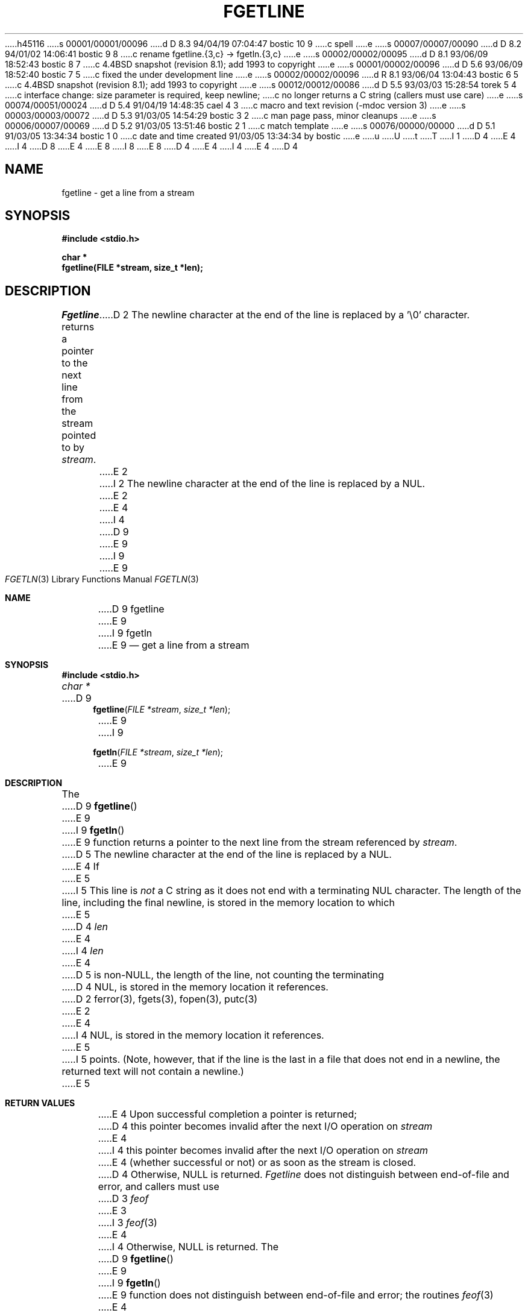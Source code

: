 h45116
s 00001/00001/00096
d D 8.3 94/04/19 07:04:47 bostic 10 9
c spell
e
s 00007/00007/00090
d D 8.2 94/01/02 14:06:41 bostic 9 8
c rename fgetline.{3,c} -> fgetln.{3,c}
e
s 00002/00002/00095
d D 8.1 93/06/09 18:52:43 bostic 8 7
c 4.4BSD snapshot (revision 8.1); add 1993 to copyright
e
s 00001/00002/00096
d D 5.6 93/06/09 18:52:40 bostic 7 5
c fixed the under development line
e
s 00002/00002/00096
d R 8.1 93/06/04 13:04:43 bostic 6 5
c 4.4BSD snapshot (revision 8.1); add 1993 to copyright
e
s 00012/00012/00086
d D 5.5 93/03/03 15:28:54 torek 5 4
c interface change: size parameter is required, keep newline;
c no longer returns a C string (callers must use care)
e
s 00074/00051/00024
d D 5.4 91/04/19 14:48:35 cael 4 3
c macro and text revision (-mdoc version 3)
e
s 00003/00003/00072
d D 5.3 91/03/05 14:54:29 bostic 3 2
c man page pass, minor cleanups
e
s 00006/00007/00069
d D 5.2 91/03/05 13:51:46 bostic 2 1
c match template
e
s 00076/00000/00000
d D 5.1 91/03/05 13:34:34 bostic 1 0
c date and time created 91/03/05 13:34:34 by bostic
e
u
U
t
T
I 1
D 4
.\" Copyright (c) 1990 The Regents of the University of California.
E 4
I 4
D 8
.\" Copyright (c) 1990, 1991 The Regents of the University of California.
E 4
.\" All rights reserved.
E 8
I 8
.\" Copyright (c) 1990, 1991, 1993
.\"	The Regents of the University of California.  All rights reserved.
E 8
.\"
.\" %sccs.include.redist.man%
.\"
D 4
.\"	%W% (Berkeley) %G%
E 4
I 4
.\"     %W% (Berkeley) %G%
E 4
.\"
D 4
.TH FGETLINE 3 "%Q%"
.UC 7
.SH NAME
fgetline \- get a line from a stream
.SH SYNOPSIS
.nf
.ft B
#include <stdio.h>

char *
fgetline(FILE *stream, size_t *len);
.ft R
.fi
.SH DESCRIPTION
.I Fgetline
returns a pointer to the next line from the stream pointed to by
.IR stream .
D 2
The newline character at the end of the line is replaced by a '\e0'
character.
E 2
I 2
The newline character at the end of the line is replaced by a NUL.
E 2
.PP
E 4
I 4
.Dd %Q%
D 9
.Dt FGETLINE 3
E 9
I 9
.Dt FGETLN 3
E 9
.Os
.Sh NAME
D 9
.Nm fgetline
E 9
I 9
.Nm fgetln
E 9
.Nd get a line from a stream
.Sh SYNOPSIS
.Fd #include <stdio.h>
.Ft char *
D 9
.Fn fgetline "FILE *stream" "size_t *len"
E 9
I 9
.Fn fgetln "FILE *stream" "size_t *len"
E 9
.Sh DESCRIPTION
The
D 9
.Fn fgetline
E 9
I 9
.Fn fgetln
E 9
function
returns a pointer to the next line from the stream referenced by
.Fa stream .
D 5
The newline character at the end of the line is replaced by a
.Dv NUL .
.Pp
E 4
If
E 5
I 5
This line is
.Em not
a C string as it does not end with a terminating
.Dv NUL
character.
The length of the line, including the final newline,
is stored in the memory location to which
E 5
D 4
.I len
E 4
I 4
.Fa len
E 4
D 5
is non-NULL, the length of the line, not counting the terminating
D 4
NUL, is stored in the memory location it references.
D 2
.SH "SEE ALSO"
ferror(3), fgets(3), fopen(3), putc(3)
E 2
.SH "RETURN VALUE"
E 4
I 4
.Dv NUL ,
is stored in the memory location it references.
E 5
I 5
points.
(Note, however, that if the line is the last
in a file that does not end in a newline,
the returned text will not contain a newline.)
E 5
.Sh RETURN VALUES
E 4
Upon successful completion a pointer is returned;
D 4
this pointer becomes invalid after the next I/O operation on
.I stream
E 4
I 4
this pointer becomes invalid after the next
.Tn I/O
operation on
.Fa stream
E 4
(whether successful or not)
or as soon as the stream is closed.
D 4
Otherwise, NULL is returned.
.I Fgetline
does not distinguish between end-of-file and error, and callers must use
D 3
.I feof
E 3
I 3
.IR feof (3)
E 4
I 4
Otherwise,
.Dv NULL
is returned.
The
D 9
.Fn fgetline
E 9
I 9
.Fn fgetln
E 9
function
does not distinguish between end-of-file and error; the routines
.Xr feof 3
E 4
E 3
and
D 3
.I ferror
E 3
I 3
D 4
.IR ferror (3)
E 4
I 4
.Xr ferror 3
must be used
E 4
E 3
to determine which occurred.
D 10
If an error occurrs, the global variable
E 10
I 10
If an error occurs, the global variable
E 10
D 4
.I errno
E 4
I 4
.Va errno
E 4
is set to indicate the error.
The end-of-file condition is remembered, even on a terminal, and all
D 4
subsequent attempts to read will return NULL until the condition is
E 4
I 4
subsequent attempts to read will return
.Dv NULL
until the condition is
E 4
cleared with
D 3
.IR clearerr .
E 3
I 3
D 4
.IR clearerr (3).
E 3
.PP
E 4
I 4
.Xr clearerr 3 .
.Pp
E 4
D 2
It is not possible to tell whether the final line of an input file
was terminated with a newline.
.PP
E 2
The text to which the returned pointer points may be modified,
D 4
provided that no changes are made beyond the terminating NUL.
E 4
I 4
D 5
provided that no changes are made beyond the terminating
.Dv NUL .
E 5
I 5
provided that no changes are made beyond the returned size.
E 5
E 4
These changes are lost as soon as the pointer becomes invalid.
D 4
.SH ERRORS
.TP 15
[EBADF]
.I Stream
E 4
I 4
.Sh ERRORS
.Bl -tag -width [EBADF]
.It Bq Er EBADF
The argument
.Fa stream
E 4
is not a stream open for reading.
D 4
.PP
.I Fgetline
E 4
I 4
.El
.Pp
The
D 9
.Fn fgetline
E 9
I 9
.Fn fgetln
E 9
function
E 4
may also fail and set
D 4
.I errno
E 4
I 4
.Va errno
E 4
for any of the errors specified for the routines
D 4
.IR fflush (3),
.IR malloc (3),
.IR read (2),
.IR stat (2),
E 4
I 4
.Xr fflush 3 ,
.Xr malloc 3 ,
.Xr read 2 ,
.Xr stat 2 ,
E 4
or
D 4
.IR realloc (3).
I 2
.SH "SEE ALSO"
ferror(3), fgets(3), fopen(3), putc(3)
.SH BUGS
E 4
I 4
.Xr realloc 3 .
.Sh SEE ALSO
.Xr ferror 3 ,
.Xr fgets 3 ,
.Xr fopen 3 ,
.Xr putc 3
.Sh HISTORY
The
D 9
.Fn fgetline
E 9
I 9
.Fn fgetln
E 9
D 7
function is
.Ud .
E 7
I 7
function first appeared in 4.4BSD.
E 7
D 5
.Sh BUGS
E 4
It is not possible to tell whether the final line of an input file
was terminated with a newline.
E 5
E 2
E 1
